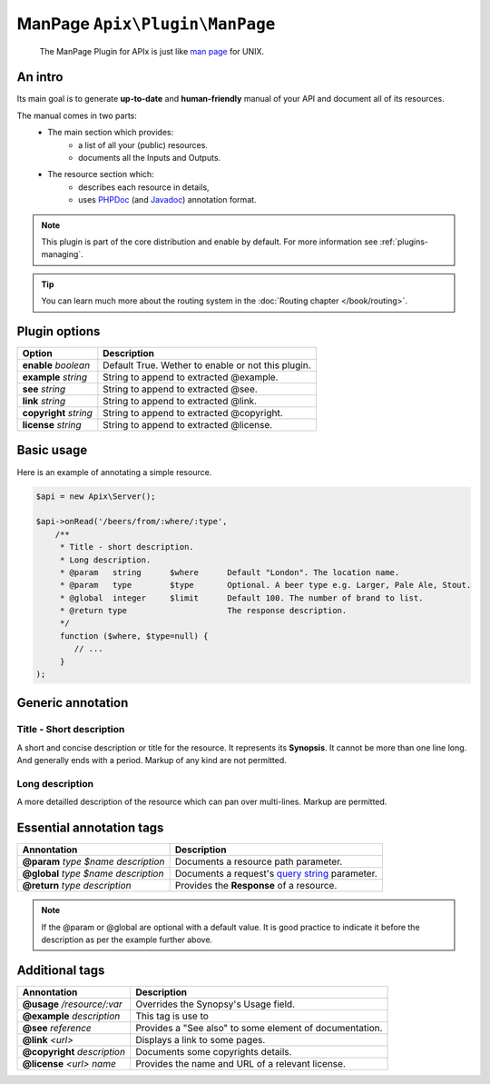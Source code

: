 ManPage ``Apix\Plugin\ManPage``
===============================

    The ManPage Plugin for APIx is just like `man page`_ for UNIX.

An intro
--------

Its main goal is to generate **up-to-date** and **human-friendly** manual of your
API and document all of its resources.

The manual comes in two parts:
    - The main section which provides:
        - a list of all your (public) resources.
        - documents all the Inputs and Outputs.

    - The resource section which:
        - describes each resource in details, 
        - uses `PHPDoc`_  (and `Javadoc`_) annotation format.

.. note::

    This plugin is part of the core distribution and enable by default.
    For more information see :ref:`plugins-managing`.

.. tip::

    You can learn much more about the routing system in the :doc:`Routing chapter </book/routing>`.

Plugin options
--------------

==========================================  ===========
Option                                      Description
==========================================  ===========
**enable** *boolean*                        Default True. Wether to enable or not this plugin.

**example** *string*                        String to append to extracted @example.
**see** *string*                            String to append to extracted @see.
**link** *string*                           String to append to extracted @link.
**copyright** *string*                      String to append to extracted @copyright.
**license** *string*                        String to append to extracted @license.

==========================================  ===========



Basic usage
-----------
Here is an example of annotating a simple resource.

.. code-block:: php
    
    $api = new Apix\Server();

    $api->onRead('/beers/from/:where/:type',
        /**
         * Title - short description.
         * Long description.
         * @param   string      $where      Default "London". The location name.
         * @param   type        $type       Optional. A beer type e.g. Larger, Pale Ale, Stout.
         * @global  integer     $limit      Default 100. The number of brand to list.
         * @return type                     The response description.
         */
         function ($where, $type=null) {
            // ...
         }
    );

Generic annotation
------------------

Title - Short description
^^^^^^^^^^^^^^^^^^^^^^^^^

A short and concise description or title for the resource. It represents its **Synopsis**.
It cannot be more than one line long. And generally ends with a period.
Markup of any kind are not permitted.

Long description
^^^^^^^^^^^^^^^^

A more detailled description of the resource which can pan over multi-lines.
Markup are permitted.

Essential annotation tags
-------------------------

==========================================  ===========
Annontation                                 Description
==========================================  ===========
**@param** *type* *$name* *description*     Documents a resource path parameter.
**@global** *type* *$name* *description*    Documents a request's `query string`_ parameter.
**@return** *type* *description*            Provides the **Response** of a resource.
==========================================  ===========

.. note::
    
    If the @param or @global are optional with a default value. It is good practice to indicate
    it before the description as per the example further above.

Additional tags
---------------

==============================  ===========
Annontation                     Description
==============================  ===========
**@usage** */resource/:var*     Overrides the Synopsy's Usage field.
**@example** *description*      This tag is use to 
**@see** *reference*            Provides a "See also" to some element of documentation.
**@link** *<url>*               Displays a link to some pages.
**@copyright** *description*    Documents some copyrights details.
**@license** *<url>* *name*     Provides the name and URL of a relevant license.
==============================  ===========


.. TODO multiline arguments!
.. * @param array $args {
.. *     An array of arguments. Optional.
.. *
.. *     @type type $key1 Description. Default <value>. Accepts <value>, <value>.
.. *                      (aligned with Description, if wraps to a new line)
.. *     @type type $key2 Description.
.. * }

.. _man page: http://en.wikipedia.org/wiki/Man_page
.. _PHPDoc: http://en.wikipedia.org/wiki/PHPDoc
.. _Javadoc: http://en.wikipedia.org/wiki/Javadoc
.. _query string: http://en.wikipedia.org/wiki/Query_string
